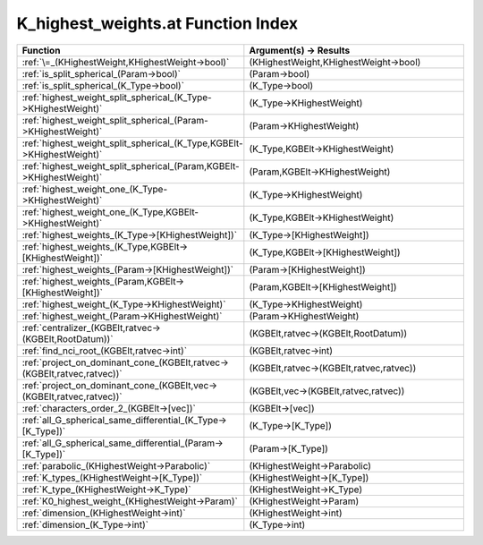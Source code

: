 K_highest_weights.at Function Index
====================================================

.. list-table::
   :widths: 10 20
   :header-rows: 1

   * - Function
     - Argument(s) -> Results
   * - :ref:`\=_(KHighestWeight,KHighestWeight->bool)`
     - (KHighestWeight,KHighestWeight->bool)
   * - :ref:`is_split_spherical_(Param->bool)`
     - (Param->bool)
   * - :ref:`is_split_spherical_(K_Type->bool)`
     - (K_Type->bool)
   * - :ref:`highest_weight_split_spherical_(K_Type->KHighestWeight)`
     - (K_Type->KHighestWeight)
   * - :ref:`highest_weight_split_spherical_(Param->KHighestWeight)`
     - (Param->KHighestWeight)
   * - :ref:`highest_weight_split_spherical_(K_Type,KGBElt->KHighestWeight)`
     - (K_Type,KGBElt->KHighestWeight)
   * - :ref:`highest_weight_split_spherical_(Param,KGBElt->KHighestWeight)`
     - (Param,KGBElt->KHighestWeight)
   * - :ref:`highest_weight_one_(K_Type->KHighestWeight)`
     - (K_Type->KHighestWeight)
   * - :ref:`highest_weight_one_(K_Type,KGBElt->KHighestWeight)`
     - (K_Type,KGBElt->KHighestWeight)
   * - :ref:`highest_weights_(K_Type->[KHighestWeight])`
     - (K_Type->[KHighestWeight])
   * - :ref:`highest_weights_(K_Type,KGBElt->[KHighestWeight])`
     - (K_Type,KGBElt->[KHighestWeight])
   * - :ref:`highest_weights_(Param->[KHighestWeight])`
     - (Param->[KHighestWeight])
   * - :ref:`highest_weights_(Param,KGBElt->[KHighestWeight])`
     - (Param,KGBElt->[KHighestWeight])
   * - :ref:`highest_weight_(K_Type->KHighestWeight)`
     - (K_Type->KHighestWeight)
   * - :ref:`highest_weight_(Param->KHighestWeight)`
     - (Param->KHighestWeight)
   * - :ref:`centralizer_(KGBElt,ratvec->(KGBElt,RootDatum))`
     - (KGBElt,ratvec->(KGBElt,RootDatum))
   * - :ref:`find_nci_root_(KGBElt,ratvec->int)`
     - (KGBElt,ratvec->int)
   * - :ref:`project_on_dominant_cone_(KGBElt,ratvec->(KGBElt,ratvec,ratvec))`
     - (KGBElt,ratvec->(KGBElt,ratvec,ratvec))
   * - :ref:`project_on_dominant_cone_(KGBElt,vec->(KGBElt,ratvec,ratvec))`
     - (KGBElt,vec->(KGBElt,ratvec,ratvec))
   * - :ref:`characters_order_2_(KGBElt->[vec])`
     - (KGBElt->[vec])
   * - :ref:`all_G_spherical_same_differential_(K_Type->[K_Type])`
     - (K_Type->[K_Type])
   * - :ref:`all_G_spherical_same_differential_(Param->[K_Type])`
     - (Param->[K_Type])
   * - :ref:`parabolic_(KHighestWeight->Parabolic)`
     - (KHighestWeight->Parabolic)
   * - :ref:`K_types_(KHighestWeight->[K_Type])`
     - (KHighestWeight->[K_Type])
   * - :ref:`K_type_(KHighestWeight->K_Type)`
     - (KHighestWeight->K_Type)
   * - :ref:`K0_highest_weight_(KHighestWeight->Param)`
     - (KHighestWeight->Param)
   * - :ref:`dimension_(KHighestWeight->int)`
     - (KHighestWeight->int)
   * - :ref:`dimension_(K_Type->int)`
     - (K_Type->int)

